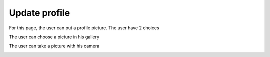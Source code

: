.. _upadate_profile:

Update profile
------------

For this page, the user can put a profile picture.
The user have 2 choices

The user can choose a picture in his gallery

The user can take a picture with his camera

.. image:: update.png
